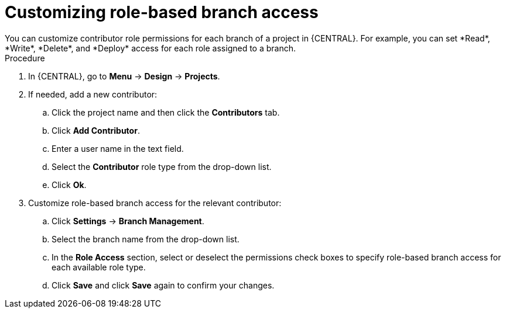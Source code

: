 [id='define-role-based-access']
= Customizing role-based branch access
You can customize contributor role permissions for each branch of a project in {CENTRAL}. For example, you can set *Read*, *Write*, *Delete*, and *Deploy* access for each role assigned to a branch.

.Procedure
. In {CENTRAL}, go to *Menu* -> *Design* -> *Projects*.
. If needed, add a new contributor:
.. Click the project name and then click the *Contributors* tab.
.. Click *Add Contributor*.
.. Enter a user name in the text field.
.. Select the *Contributor* role type from the drop-down list.
.. Click *Ok*.
. Customize role-based branch access for the relevant contributor:
.. Click *Settings* -> *Branch Management*.
.. Select the branch name from the drop-down list.
.. In the *Role Access* section, select or deselect the permissions check boxes to specify role-based branch access for each available role type.
.. Click *Save* and click *Save* again to confirm your changes.
